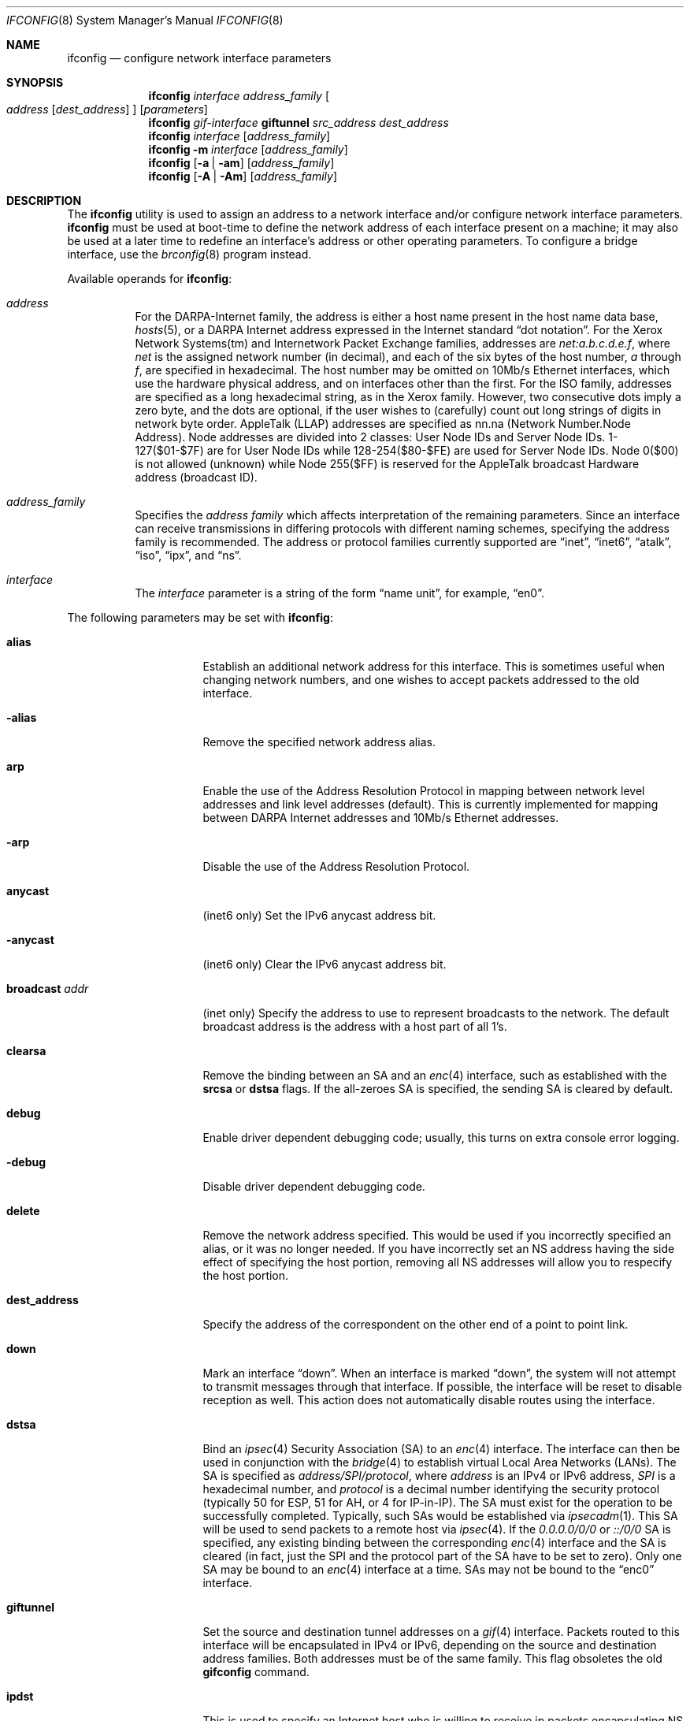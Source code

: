 .\"	$OpenBSD: ifconfig.8,v 1.38 2000/01/17 03:02:14 mickey Exp $
.\"	$NetBSD: ifconfig.8,v 1.11 1996/01/04 21:27:29 pk Exp $
.\"     $FreeBSD: ifconfig.8,v 1.16 1998/02/01 07:03:29 steve Exp $
.\"
.\" Copyright (c) 1983, 1991, 1993
.\"	The Regents of the University of California.  All rights reserved.
.\"
.\" Redistribution and use in source and binary forms, with or without
.\" modification, are permitted provided that the following conditions
.\" are met:
.\" 1. Redistributions of source code must retain the above copyright
.\"    notice, this list of conditions and the following disclaimer.
.\" 2. Redistributions in binary form must reproduce the above copyright
.\"    notice, this list of conditions and the following disclaimer in the
.\"    documentation and/or other materials provided with the distribution.
.\" 3. All advertising materials mentioning features or use of this software
.\"    must display the following acknowledgement:
.\"	This product includes software developed by the University of
.\"	California, Berkeley and its contributors.
.\" 4. Neither the name of the University nor the names of its contributors
.\"    may be used to endorse or promote products derived from this software
.\"    without specific prior written permission.
.\"
.\" THIS SOFTWARE IS PROVIDED BY THE REGENTS AND CONTRIBUTORS ``AS IS'' AND
.\" ANY EXPRESS OR IMPLIED WARRANTIES, INCLUDING, BUT NOT LIMITED TO, THE
.\" IMPLIED WARRANTIES OF MERCHANTABILITY AND FITNESS FOR A PARTICULAR PURPOSE
.\" ARE DISCLAIMED.  IN NO EVENT SHALL THE REGENTS OR CONTRIBUTORS BE LIABLE
.\" FOR ANY DIRECT, INDIRECT, INCIDENTAL, SPECIAL, EXEMPLARY, OR CONSEQUENTIAL
.\" DAMAGES (INCLUDING, BUT NOT LIMITED TO, PROCUREMENT OF SUBSTITUTE GOODS
.\" OR SERVICES; LOSS OF USE, DATA, OR PROFITS; OR BUSINESS INTERRUPTION)
.\" HOWEVER CAUSED AND ON ANY THEORY OF LIABILITY, WHETHER IN CONTRACT, STRICT
.\" LIABILITY, OR TORT (INCLUDING NEGLIGENCE OR OTHERWISE) ARISING IN ANY WAY
.\" OUT OF THE USE OF THIS SOFTWARE, EVEN IF ADVISED OF THE POSSIBILITY OF
.\" SUCH DAMAGE.
.\"
.\"     @(#)ifconfig.8	8.4 (Berkeley) 6/1/94
.\"
.Dd September 3, 1998
.Dt IFCONFIG 8
.Os
.Sh NAME
.Nm ifconfig
.Nd configure network interface parameters
.Sh SYNOPSIS
.Nm ifconfig
.Ar interface address_family
.Oo
.Ar address
.Op Ar dest_address
.Oc
.Op Ar parameters
.Nm ifconfig
.Ar gif-interface
.Cm giftunnel
.Ar src_address dest_address
.Nm ifconfig
.Ar interface
.Op Ar address_family
.Nm ifconfig
.Fl m
.Ar interface
.Op Ar address_family
.Nm ifconfig
.Op Fl a | am
.Op Ar address_family
.Nm ifconfig
.Op Fl A | Am
.Op Ar address_family
.Sh DESCRIPTION
The
.Nm
utility is used to assign an address
to a network interface and/or configure
network interface parameters.
.Nm
must be used at boot-time to define the network address
of each interface present on a machine; it may also be used at
a later time to redefine an interface's address
or other operating parameters.  To configure a bridge interface,
use the
.Xr brconfig 8
program instead.
.Pp
Available operands for
.Nm ifconfig :
.Bl -tag -width Ds
.It Ar address
For the
.Tn DARPA-Internet
family,
the address is either a host name present in the host name data
base,
.Xr hosts 5 ,
or a
.Tn DARPA
Internet address expressed in the Internet standard
.Dq dot notation .
For the Xerox Network Systems(tm) and Internetwork Packet Exchange families,
addresses are
.Ar net:a.b.c.d.e.f ,
where
.Ar net
is the assigned network number (in decimal),
and each of the six bytes of the host number,
.Ar a
through
.Ar f ,
are specified in hexadecimal.
The host number may be omitted on 10Mb/s Ethernet interfaces,
which use the hardware physical address,
and on interfaces other than the first.
For the
.Tn ISO
family, addresses are specified as a long hexadecimal string,
as in the Xerox family.  However, two consecutive dots imply a zero
byte, and the dots are optional, if the user wishes to (carefully)
count out long strings of digits in network byte order.
.Tn AppleTalk
(LLAP) addresses are specified as nn.na (Network Number.Node Address).
Node addresses are divided into 2 classes: User Node IDs and Server
Node IDs. 1-127($01-$7F) are for User Node IDs while 128-254($80-$FE)
are used for Server Node IDs. Node 0($00) is not allowed (unknown)
while Node 255($FF) is reserved for the AppleTalk broadcast Hardware
address (broadcast ID).
.It Ar address_family
Specifies the
.Ar address family
which affects interpretation of the remaining parameters.
Since an interface can receive transmissions in differing protocols
with different naming schemes, specifying the address family is recommended.
The address or protocol families currently
supported are
.Dq inet ,
.Dq inet6 ,
.Dq atalk ,
.Dq iso ,
.Dq ipx ,
and
.Dq ns .
.It Ar interface
The
.Ar interface
parameter is a string of the form
.Dq name unit ,
for example,
.Dq en0 .
.El
.Pp
The following parameters may be set with
.Nm ifconfig :
.Bl -tag -width dest_addressxx
.It Cm alias
Establish an additional network address for this interface.
This is sometimes useful when changing network numbers, and
one wishes to accept packets addressed to the old interface.
.It Fl alias
Remove the specified network address alias.
.It Cm arp
Enable the use of the Address Resolution Protocol in mapping
between network level addresses and link level addresses (default).
This is currently implemented for mapping between
.Tn DARPA
Internet
addresses and 10Mb/s Ethernet addresses.
.It Fl arp
Disable the use of the Address Resolution Protocol.
.It Cm anycast
(inet6 only)
Set the IPv6 anycast address bit.
.It Fl anycast
(inet6 only)
Clear the IPv6 anycast address bit.
.It Cm broadcast Ar addr
(inet only)
Specify the address to use to represent broadcasts to the
network.
The default broadcast address is the address with a host part of all 1's.
.It Cm clearsa
Remove the binding between an SA and an
.Xr enc 4
interface, such as established with the
.Cm srcsa
or
.Cm dstsa
flags. If the all-zeroes SA is specified, the sending SA is cleared
by default.
.It Cm debug
Enable driver dependent debugging code; usually, this turns on
extra console error logging.
.It Fl debug
Disable driver dependent debugging code.
.It Cm delete
Remove the network address specified.
This would be used if you incorrectly specified an alias, or it
was no longer needed.
If you have incorrectly set an NS address having the side effect
of specifying the host portion, removing all NS addresses will
allow you to respecify the host portion.
.It Cm dest_address
Specify the address of the correspondent on the other end
of a point to point link.
.It Cm down
Mark an interface
.Dq down .
When an interface is marked
.Dq down ,
the system will not attempt to
transmit messages through that interface.
If possible, the interface will be reset to disable reception as well.
This action does not automatically disable routes using the interface.
.It Cm dstsa
Bind an
.Xr ipsec 4
Security Association (SA) to an
.Xr enc 4
interface. The interface can then be used in conjunction with the
.Xr bridge 4
to establish virtual Local Area Networks (LANs). The SA is specified
as
.Ar address/SPI/protocol ,
where
.Ar address
is an IPv4 or IPv6 address,
.Ar SPI 
is a hexadecimal number, and
.Ar protocol
is a decimal number identifying the security protocol (typically 50
for ESP, 51 for AH, or 4 for IP-in-IP). The SA must exist for the
operation to be successfully completed. Typically, such SAs would be
established via
.Xr ipsecadm 1 .
This SA will be used to send packets to a remote host via
.Xr ipsec 4 .
If the
.Ar 0.0.0.0/0/0
or
.Ar ::/0/0
SA is specified, any existing binding between the corresponding
.Xr enc 4
interface and the SA is cleared (in fact, just the SPI and the protocol
part of the SA have to be set to zero). Only one SA may be bound to an
.Xr enc 4
interface at a time. SAs may not be bound to the
.Dq enc0
interface.
.It Cm giftunnel
Set the source and destination tunnel addresses on a
.Xr gif 4
interface. Packets routed to this interface will be encapsulated in
IPv4 or IPv6, depending on the source and destination address
families. Both addresses must be of the same family. This flag
obsoletes the old
.Nm gifconfig
command.
.It Cm ipdst
This is used to specify an Internet host who is willing to receive
ip packets encapsulating NS packets bound for a remote network.
An apparent point to point link is constructed, and
the address specified will be taken as the NS address and network
of the destination.
IP encapsulation of
.Tn CLNP
packets is done differently.
.It Cm link[0-2]
Enable special processing of the link level of the interface.
These three options are interface specific in actual effect; however,
they are in general used to select special modes of operation. An example
of this is to enable SLIP compression, or to select the connector type
for some Ethernet cards.  Refer to the man page for the specific driver
for more information.
.It Fl link[0-2]
Disable special processing at the link level with the specified interface.
.It Cm media Ar type
Set the media type of the interface to
.Ar type .
Some interfaces support the mutually exclusive use of one of several
different physical media connectors.  For example, a 10Mb/s Ethernet
interface might support the use of either
.Tn AUI
or twisted pair connectors.  Setting the media type to
.Dq 10base5
or
.Dq AUI
would change the currently active connector to the AUI port.
Setting it to
.Dq 10baseT
or
.Dq UTP
would activate twisted pair.  Refer to the interfaces' driver
specific man page for a complete list of the available types.
.It Cm mediaopt Ar opts
Set the specified media options on the interface.
.Ar opts
is a comma delimited list of options to apply to the interface.
Refer to the interfaces' driver specific man page for a complete
list of available options.
.It Fl mediaopt Ar opts
Disable the specified media options on the interface.
.It Cm instance Ar minst
Set the media instance to
.Ar minst .
This is useful for devices which have multiple physical layer interfaces
(PHYs).  Setting the instance on such devices may not be strictly required
by the network interface driver as the driver may take care of this
automatically; see the driver's manual page for more information.
.It Cm metric Ar n
Set the routing metric of the interface to
.Ar n ,
default 0.
The routing metric is used by the routing protocol
.Pq Xr routed 8 .
Higher metrics have the effect of making a route
less favorable; metrics are counted as addition hops
to the destination network or host.
.It Cm netmask Ar mask
(inet, inet6 and iso)
Specify how much of the address to reserve for subdividing
networks into sub-networks.
The mask includes the network part of the local address
and the subnet part, which is taken from the host field of the address.
The mask can be specified as a single hexadecimal number
with a leading 0x, with a dot-notation Internet address,
or with a pseudo-network name listed in the network table
.Xr networks 5 .
The mask contains 1's for the bit positions in the 32-bit address
which are to be used for the network and subnet parts,
and 0's for the host part.
The mask should contain at least the standard network portion,
and the subnet field should be contiguous with the network
portion.
.\" see
.\" Xr eon 5 .
.It Cm nsellength Ar n
.Pf ( Tn ISO
only)
This specifies a trailing number of bytes for a received
.Tn NSAP
used for local identification, the remaining leading part of which is
taken to be the
.Tn NET
(Network Entity Title).
The default value is 1, which is conformant to US
.Tn GOSIP .
When an ISO address is set in an ifconfig command,
it is really the
.Tn NSAP
which is being specified.
For example, in
.Tn US GOSIP ,
20 hex digits should be
specified in the
.Tn ISO NSAP
to be assigned to the interface.
There is some evidence that a number different from 1 may be useful
for
.Tn AFI
37 type addresses.
.It Cm phase
The argument following this specifies the version (phase) of the
AppleTalk network attached to the interface. Values of 1 or 2 are permitted.
.It Cm pltime Ar n
(inet6 only)
Set preferred lifetime for the address.
.It Cm prefixlen Ar n
(inet6 only)
Effect is similar to
.Cm netmask ,
but you can specify by prefix length by digits.
.It Cm range
Under AppleTalk, set the interface to respond to a
.Em netrange
of the form startnet-endnet. AppleTalk uses this scheme instead of
netmasks though OpenBSD implements it internally as a set of netmasks.
.It Cm srcsa
Similar to
.Cm dstsa ,
this operation binds an
.Xr ipsec 4
SA to an
.Xr enc 4
interface. The SAs bound via this operation are receiving SAs. Any
packets received over one of these SAs, will be made to appear as if
it arrived by the corresponding
.Xr enc 4
interface. If the interface is part of a bridge, the packets will be
delivered to the bridge. Contrary to the
.Cm dstsa
flag, multiple SAs may be bound to an
.Xr enc 4
interface via this operation. Similar to the
.Cm dstsa
flag, no SAs may be bound to the
.Dq enc0
interface.
.It Cm tentative
(inet6 only)
Set the IPv6 tentative address bit.
.It Fl tentative
(inet6 only)
Clear the IPv6 tentative address bit.
.It Cm trailers
Request the use of a
.Dq trailer
link level encapsulation when
sending (default).
If a network interface supports
.Cm trailers ,
the system will, when possible, encapsulate outgoing
messages in a manner which minimizes the number of
memory to memory copy operations performed by the receiver.
On networks that support the Address Resolution Protocol (see
.Xr arp 4 ;
currently, only 10 Mb/s Ethernet),
this flag indicates that the system should request that other
systems use trailers when sending to this host.
Similarly, trailer encapsulations will be sent to other
hosts that have made such requests.
Currently used by Internet protocols only.
.It Fl trailers
Disable the use of a
.Dq trailer
link level encapsulation.
.It Cm up
Mark an interface
.Dq up .
This may be used to enable an interface after an
.Dq ifconfig down .
It happens automatically when setting the first address on an interface.
If the interface was reset when previously marked down,
the hardware will be re-initialized.
.It Cm vltime Ar n
(inet6 only)
Set valid lifetime for the address.
.El
.Pp
.Pp
.Nm
displays the current configuration for a network interface
when no optional parameters are supplied.
If a protocol family is specified,
ifconfig will report only the details specific to that protocol family.
.Pp
Using
.Fl a
causes
.Nm
to print information on all interfaces.
The protocol family may be specified as well.  Additionally, if
.Fl am ,
is used, interface media information is printed.
.Pp
If
.Fl A
is used, it causes full interface alias information for each interface to
be displayed. If
.Fl Am
is used, interface media information is printed for all interfaces
as well.
.Pp
If
.Fl m
followed by an interface name is specified, then the media information
for that interface will be printed.
.Pp
Only the super-user may modify the configuration of a network interface.
.Sh EXAMPLES
.Bl -tag -width ifconfig
.It Cm ifconfig fxp0 inet 192.168.1.10 netmask 255.255.255.0
Assign the inet(4) address of 192.168.1.10 with a network mask of
255.255.255.0 to interface fxp0.
.Pp
.It Cm ifconfig fxp0 ipx 12625920
Assign the ipx(3) address of 12625920 specified in decimal to interface fxp0.
.Pp
.It Cm ifconfig fxp0 atalk 39108.128 range 39107-39109 phase 2
Assign the AppleTalk network 39108 and server node 128 with a network
range of 39107-39109 to interface fxp0 on a phase 2 AppleTalk network.
.Pp
.It Cm ifconfig xl0 media 10baseT
Configure the xl0 interface to use 10baseT.
.Pp
.It Cm ifconfig xl0 media 100baseTX mediaopt full-duplex
Configure the xl0 interface to use 100baseTX, full duplex.
.El
.Sh DIAGNOSTICS
Messages indicating the specified interface does not exist, the
requested address is unknown, or the user is not privileged and
tried to alter an interface's configuration.
.Sh SEE ALSO
.Xr netstat 1 ,
.Xr ifmedia 4 ,
.Xr netintro 4 ,
.Xr brconfig 8 ,
.Xr gifconfig 8 ,
.Xr rc 8 ,
.Xr routed 8
.Sh HISTORY
The
.Nm
command appeared in
.Bx 4.2 .
